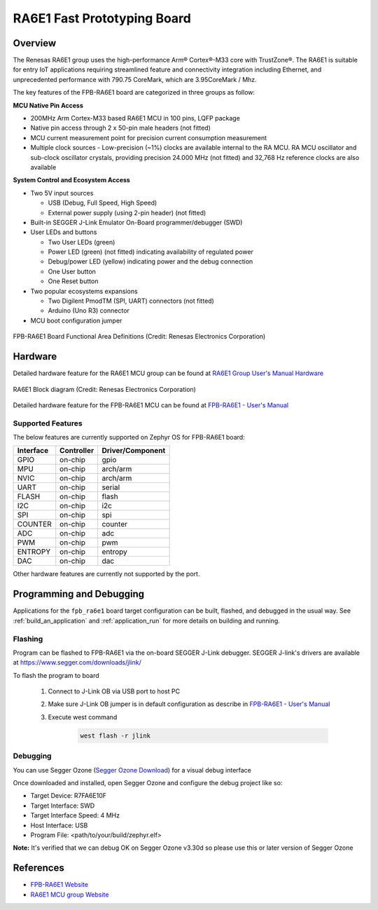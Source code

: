 .. _fpb_ra6e1:

RA6E1 Fast Prototyping Board
############################

Overview
********

The Renesas RA6E1 group uses the high-performance Arm® Cortex®-M33 core with
TrustZone®. The RA6E1 is suitable for entry IoT applications requiring streamlined
feature and connectivity integration including Ethernet, and unprecedented performance
with 790.75 CoreMark, which are 3.95CoreMark / Mhz.

The key features of the FPB-RA6E1 board are categorized in three groups as follow:

**MCU Native Pin Access**

- 200MHz Arm Cortex-M33 based RA6E1 MCU in 100 pins, LQFP package
- Native pin access through 2 x 50-pin male headers (not fitted)
- MCU current measurement point for precision current consumption measurement
- Multiple clock sources - Low-precision (~1%) clocks are available internal to
  the RA MCU. RA MCU oscillator and sub-clock oscillator crystals, providing
  precision 24.000 MHz (not fitted) and 32,768 Hz reference clocks are also available

**System Control and Ecosystem Access**

- Two 5V input sources

  - USB (Debug, Full Speed, High Speed)
  - External power supply (using 2-pin header) (not fitted)

- Built-in SEGGER J-Link Emulator On-Board programmer/debugger (SWD)

- User LEDs and buttons

  - Two User LEDs (green)
  - Power LED (green) (not fitted) indicating availability of regulated power
  - Debug/power LED (yellow) indicating power and the debug connection
  - One User button
  - One Reset button

- Two popular ecosystems expansions

  - Two Digilent PmodTM (SPI, UART) connectors (not fitted)
  - Arduino (Uno R3) connector

- MCU boot configuration jumper

.. figure:: fpb_ra6e1.webp
	:align: center
	:alt: RA6E1 Fast Prototyping Board

	FPB-RA6E1 Board Functional Area Definitions (Credit: Renesas Electronics Corporation)

Hardware
********
Detailed hardware feature for the RA6E1 MCU group can be found at `RA6E1 Group User's Manual Hardware`_

.. figure:: ra6e1_block_diagram.webp
	:width: 442px
	:align: center
	:alt: RA6E1 MCU group feature

	RA6E1 Block diagram (Credit: Renesas Electronics Corporation)

Detailed hardware feature for the FPB-RA6E1 MCU can be found at `FPB-RA6E1 - User's Manual`_

Supported Features
==================

The below features are currently supported on Zephyr OS for FPB-RA6E1 board:

+-----------+------------+----------------------+
| Interface | Controller | Driver/Component     |
+===========+============+======================+
| GPIO      | on-chip    | gpio                 |
+-----------+------------+----------------------+
| MPU       | on-chip    | arch/arm             |
+-----------+------------+----------------------+
| NVIC      | on-chip    | arch/arm             |
+-----------+------------+----------------------+
| UART      | on-chip    | serial               |
+-----------+------------+----------------------+
| FLASH     | on-chip    | flash                |
+-----------+------------+----------------------+
| I2C       | on-chip    | i2c                  |
+-----------+------------+----------------------+
| SPI       | on-chip    | spi                  |
+-----------+------------+----------------------+
| COUNTER   | on-chip    | counter              |
+-----------+------------+----------------------+
| ADC       | on-chip    | adc                  |
+-----------+------------+----------------------+
| PWM       | on-chip    | pwm                  |
+-----------+------------+----------------------+
| ENTROPY   | on-chip    | entropy              |
+-----------+------------+----------------------+
| DAC       | on-chip    | dac                  |
+-----------+------------+----------------------+

Other hardware features are currently not supported by the port.

Programming and Debugging
*************************

Applications for the ``fpb_ra6e1`` board target configuration can be
built, flashed, and debugged in the usual way. See
:ref:`build_an_application` and :ref:`application_run` for more details on
building and running.

Flashing
========

Program can be flashed to FPB-RA6E1 via the on-board SEGGER J-Link debugger.
SEGGER J-link's drivers are available at https://www.segger.com/downloads/jlink/

To flash the program to board

  1. Connect to J-Link OB via USB port to host PC

  2. Make sure J-Link OB jumper is in default configuration as describe in `FPB-RA6E1 - User's Manual`_

  3. Execute west command

	.. code-block:: console

		west flash -r jlink

Debugging
=========

You can use Segger Ozone (`Segger Ozone Download`_) for a visual debug interface

Once downloaded and installed, open Segger Ozone and configure the debug project
like so:

* Target Device: R7FA6E10F
* Target Interface: SWD
* Target Interface Speed: 4 MHz
* Host Interface: USB
* Program File: <path/to/your/build/zephyr.elf>

**Note:** It's verified that we can debug OK on Segger Ozone v3.30d so please use this or later
version of Segger Ozone

References
**********
- `FPB-RA6E1 Website`_
- `RA6E1 MCU group Website`_

.. _FPB-RA6E1 Website:
   https://www.renesas.com/us/en/products/microcontrollers-microprocessors/ra-cortex-m-mcus/fpb-ra6e1-fast-prototyping-board-ra6e1-mcu-group#overview

.. _RA6E1 MCU group Website:
   https://www.renesas.com/us/en/products/microcontrollers-microprocessors/ra-cortex-m-mcus/ra6e1-200mhz-arm-cortex-m33-entry-line-high-performance-streamlined-connectivity

.. _FPB-RA6E1 - User's Manual:
   https://www.renesas.com/us/en/document/mat/fpb-ra6e1-users-manual

.. _RA6E1 Group User's Manual Hardware:
   https://www.renesas.com/us/en/document/mah/ra6e1-group-users-manual-hardware

.. _Segger Ozone Download:
   https://www.segger.com/downloads/jlink#Ozone
